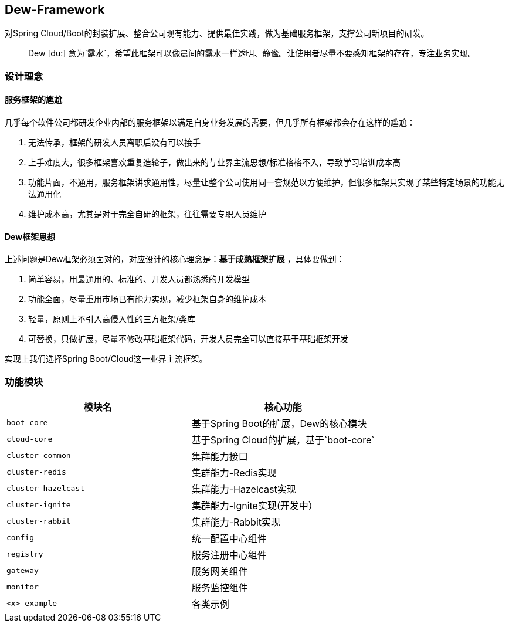 == Dew-Framework

对Spring Cloud/Boot的封装扩展、整合公司现有能力、提供最佳实践，做为基础服务框架，支撑公司新项目的研发。

[quote,]
____
Dew [du:] 意为`露水`，希望此框架可以像晨间的露水一样透明、静谧。让使用者尽量不要感知框架的存在，专注业务实现。
____

=== 设计理念

==== 服务框架的尴尬

几乎每个软件公司都研发企业内部的服务框架以满足自身业务发展的需要，但几乎所有框架都会存在这样的尴尬：

. 无法传承，框架的研发人员离职后没有可以接手
. 上手难度大，很多框架喜欢重复造轮子，做出来的与业界主流思想/标准格格不入，导致学习培训成本高
. 功能片面，不通用，服务框架讲求通用性，尽量让整个公司使用同一套规范以方便维护，但很多框架只实现了某些特定场景的功能无法通用化
. 维护成本高，尤其是对于完全自研的框架，往往需要专职人员维护

==== Dew框架思想

上述问题是Dew框架必须面对的，对应设计的核心理念是：**基于成熟框架扩展** ，具体要做到：

. 简单容易，用最通用的、标准的、开发人员都熟悉的开发模型
. 功能全面，尽量重用市场已有能力实现，减少框架自身的维护成本
. 轻量，原则上不引入高侵入性的三方框架/类库
. 可替换，只做扩展，尽量不修改基础框架代码，开发人员完全可以直接基于基础框架开发

实现上我们选择Spring Boot/Cloud这一业界主流框架。

=== 功能模块

|===
|模块名 |核心功能

|`boot-core` |基于Spring Boot的扩展，Dew的核心模块
|`cloud-core` |基于Spring Cloud的扩展，基于`boot-core`
|`cluster-common` |集群能力接口
|`cluster-redis` |集群能力-Redis实现
|`cluster-hazelcast` |集群能力-Hazelcast实现
|`cluster-ignite` |集群能力-Ignite实现(开发中）
|`cluster-rabbit` |集群能力-Rabbit实现
|`config` |统一配置中心组件
|`registry` |服务注册中心组件
|`gateway` |服务网关组件
|`monitor` |服务监控组件
|`<x>-example` |各类示例
|===